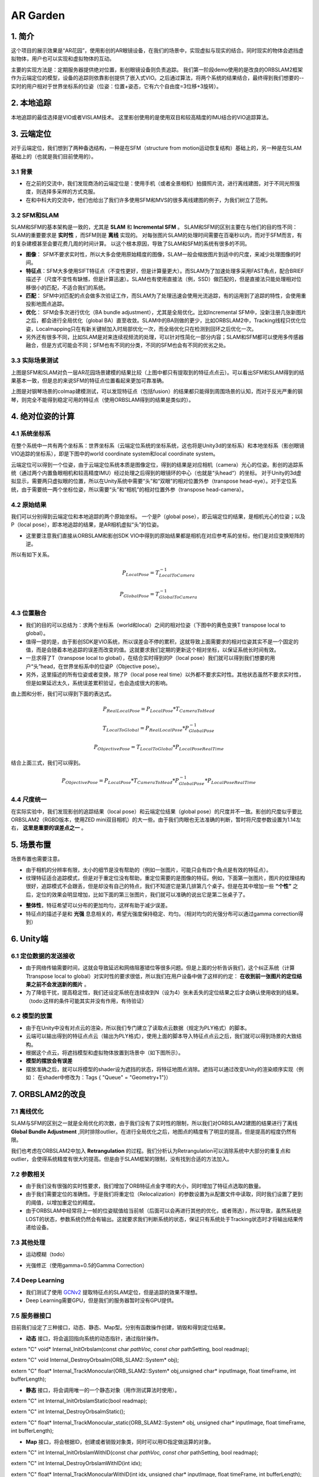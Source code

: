 AR Garden
=========================================

1. 简介
--------------

这个项目的展示效果是“AR花园”，使用影创的AR眼镜设备，在我们的场景中，实现虚拟与现实的结合。同时现实的物体会遮挡虚拟物体，用户也可以实现和虚拟物体的互动。

主要的实现方法是：定期服务器提供绝对位置，影创眼镜设备则负责追踪。
我们第一阶段demo使用的是改良的ORBSLAM2框架作为云端定位的模型，设备的追踪则依靠影创提供了嵌入式VIO。之后通过算法，将两个系统的结果结合，最终得到我们想要的--实时的用户相对于世界坐标系的位姿（位姿：位置+姿态，它有六个自由度=3位移+3旋转）。

2. 本地追踪
-------------
本地追踪的最佳选择是VIO或者VISLAM技术。
这里影创使用的是使用双目和较高精度的IMU结合的VIO追踪算法。

3. 云端定位
-----------------------
对于云端定位，我们想到了两种备选结构，一种是在SFM（structure from motion运动恢复结构）基础上的，另一种是在SLAM基础上的（也就是我们目前使用的）。

3.1 背景
>>>>>>>>>>>>

* 在之前的交流中，我们发现商汤的云端定位是：使用手机（或者全景相机）拍摄照片流，进行离线建图，对于不同光照强度，则选择多采样的方式克服。
* 在和中科大的交流中，他们也给出了我们许多使用SFM和MVS的很多离线建图的例子，为我们树立了范例。

3.2 SFM和SLAM
>>>>>>>>>>>>>>>

SLAM和SFM的基本架构是一致的，尤其是 **SLAM** 和 **Incremental SFM** 。
SLAM和SFM的区别主要在与他们的目的性不同：SLAM的重要要求是 **实时性** ，而SFM则是 **离线** 实现的。
对每张图片SLAM的处理时间需要在百毫秒以内，而对于SFM而言，有的复杂建模甚至会要花费几周的时间计算。
以这个根本原因，导致了SLAM和SFM的系统有很多的不同。

* **图像**： SFM不要求实时性，所以大多会使用原始精度的图像，SLAM一般会缩放图片到适中的尺度，来减少处理图像的时间。
* **特征点**：SFM大多使用SIFT特征点（不变性更好，但是计算量更大）。而SLAM为了加速处理多采用FAST角点，配合BRIEF描述子（尺度不变性有缺憾，但是计算迅速）。SLAM也有使用直接法（例，SSD）做匹配的，但是直接法只能处理相对位移很小的匹配，不适合我们的系统。
* **匹配**： SFM中对匹配的点会做多次验证工作，而SLAM为了处理迅速会使用光流追踪，有的运用到了追踪的特性，会使用重投影地图点追踪。
* **优化**： SFM会多次进行优化（BA bundle adjustment），尤其是全局优化。比如Incremental SFM中，没新注册几张新图片之后，都会进行全局优化（global BA）直至收敛。SLAM中的BA则做的更少，比如ORBSLAM2中，Tracking线程只优化位姿，Localmapping只在有新关键帧加入时局部优化一次，而全局优化只在检测到回环之后优化一次。
* 另外还有很多不同，比如SLAM是对来连续视频流的处理，可以针对性简化一部分内容；SLAM和SFM都可以使用多传感器融合，但是方式可能会不同；SFM也有不同的分类，不同的SFM也会有不同的优劣之处。

3.3 实际场景测试
>>>>>>>>>>>>>>>>>>>>>>>
.. image:: sfm_slam.png
   :align: center

上图是SFM和SLAM对负一层AR花园场景建模的结果比较（上图中都只有提取到的特征点点云）。可以看出SFM和SLAM得到的结果基本一致，但是总的来说SFM的特征点位置看起来更加可靠准确。

.. image:: colmap_piano.PNG
   :align: center

上图是对钢琴场景的colmap建模测试，可以发现特征点（包括fusion）的结果都只能得到周围场景的认知，而对于反光严重的钢琴，则完全不能得到稳定可用的特征点（使用ORBSLAM得到的结果是类似的）。

4. 绝对位姿的计算
---------------------

4.1 系统坐标系
>>>>>>>>>>>>>>>>>>>>>
在整个系统中一共有两个坐标系：世界坐标系（云端定位系统的坐标系统，这也将是Unity3d的坐标系）和本地坐标系（影创眼镜VIO追踪的坐标系），即是下图中的world coordinate system和local coordinate system。

云端定位可以得到一个位姿，由于云端定位系统本质是图像定位，得到的结果是对应相机（camera）光心的位姿。影创的追踪系统（通过两个内置鱼眼相机和较高精度IMU）经过处理之后得到的眼镜环的中心（也就是“头head“）的坐标。
对于Unity的3d虚拟显示，需要两只虚拟眼的位置，所以在Unity系统中需要“头”和“双眼”的相对位置外参（transpose head-eye）。对于定位系统，由于需要统一两个坐标位姿，所以需要“头”和“相机”的相对位置外参（transpose head-camera）。

.. image:: pic1.png
   :width: 80%
   :align: center

4.2 原始结果
>>>>>>>>>>>>>>>
我们可以分别得到云端定位和本地追踪的两个原始坐标。
一个是P（global pose），即云端定位的结果，是相机光心的位姿；以及P（local pose），即本地追踪的结果，是AR相机虚拟“头”的位姿。

* 这里要注意我们直接从ORBSLAM和影创SDK VIO中得到的原始结果都是相机在对应参考系的坐标，他们是对应变换矩阵的逆。
所以有如下关系。

.. math::
    P_{Local Pose} = T_{Local To Camera}^{-1}
    
    P_{Global Pose} = T_{Global To Camera}^{-1}

4.3 位置融合
>>>>>>>>>>>>>>>>>>>>>

* 我们的目的可以总结为：求两个坐标系（world和local）之间的相对位姿（下图中的黄色变换T transpose local to global）。
* 值得一提的是，由于影创SDK是VIO系统，所以误差会不停的累积，这就导致上面需要求的相对位姿其实不是一个固定的值，而是会随着本地追踪的误差而改变的值。这就要求我们定期的更新这个相对坐标，以保证系统长时间有效。
* 一旦求得了T（transpose local to global），在结合实时得到的P（local pose）我们就可以得到我们想要的用户“头”head，在世界坐标系中的位姿P（Objective pose）。
* 另外，这里描述的所有位姿或者变换，除了P（local pose real time）以外都不要求实时性。其他状态虽然不要求实时性，但是如果延迟太久，系统误差累积验证，也会造成很大的影响。

.. image:: pic2.png
   :width: 80%
   :align: center

由上图和分析，我们可以得到下面的表达式。

.. math::
    P_{Real Local Pose} = P_{Local Pose} * T_{Camera To Head}

    T_{Local To Global} = P_{Real Local Pose} * P_{Global Pose}^{-1}

    P_{Objective Pose} = T_{Local To Global} * P_{Local Pose Real Time}

结合上面三式，我们可以得到。

.. math::
    P_{Objective Pose} = P_{Local Pose} * T_{Camera To Head} * P_{Global Pose}^{-1} * P_{Local Pose Real Time}

4.4 尺度统一
>>>>>>>>>>>>>>>>>>>>>
在实际实验中，我们发现影创的追踪结果（local pose）和云端定位结果（global pose）的尺度并不一致。影创的尺度似乎要比ORBSLAM2（RGBD版本，使用ZED mini双目相机）的大一些。由于我们肉眼也无法准确的判断，暂时将尺度参数设置为1.14左右， **这里是重要的误差点之一** 。

5. 场景布置
----------------

场景布置也需要注意。

* 由于相机的分辨率有限，太小的细节是没有帮助的（例如一张图片，可能只会有四个角点是有效的特征点）。
* 纹理特征适合追踪模式，但是对于重定位没有帮助，重定位需要的是图像的特征。例如，下面第一张图片，图片的纹理结构很好，追踪模式不会跟丢，但是却没有自己的特点，我们不知道它是第几排第几个桌子。但是在其中增加一些 **“个性”** 之后，定位的效果会明显增加，比如下面的第三张图片，我们就可以准确的说出它是第二张桌子了。

.. image:: ../images/envo.PNG
   :width: 100%
   :align: center

* **整体性**，特征希望可以分布的更加均匀，这样有助于减少误差。
* 特征点的描述子是和 **光强** 息息相关的，希望光强度保持稳定、均匀。（相对均匀的光强分布可以通过gamma correction得到）

6. Unity端
----------------

6.1 定位数据的发送接收
>>>>>>>>>>>>>>>>>

* 由于网络传输需要时间，这就会导致延迟和网络阻塞错位等很多问题。但是上面的分析告诉我们，这个纠正系统（计算Ttranspose local to global）对实时性的要求很低，所以我们在用户设备中做了这样的约定： **在收到前一张图片的定位结果之前不会发送新的图片** 。
* 为了降低干扰，提高稳定性，我们还设定系统在连续收到N（设为4）张未丢失的定位结果之后才会确认使用收到的结果。（todo:这样的条件可能其实并没有作用，有待验证）

6.2 模型的放置
>>>>>>>>>>>>>>>>>>>>
* 由于在Unity中没有对点云的渲染，所以我们专门建立了读取点云数据（规定为PLY格式）的脚本。
* 云端可以输出得到的特征点点云（输出为PLY格式），使用上面的脚本导入特征点点云之后，我们就可以得到场景的大致结构。
* 根据这个点云，将遮挡模型和虚拟物体放置到场景中（如下图所示）。
* **模型的摆放会有误差**
* 摆放准确之后，就可以将模型的shader设为遮挡的状态，将特征地图点消除。遮挡可以通过改变Unity的渲染顺序实现（例如： 在shader中修改为：Tags { "Queue" = "Geometry+1"}）

.. image:: put_model.PNG
   :align: center

7. ORBSLAM2的改良
-----------------


7.1 离线优化
>>>>>>>>>>>>>>>>>

SLAM与SFM的区别之一就是全局优化的次数，由于我们没有了实时性的限制，所以我们对ORBSLAM2建图的结果进行了离线 **Global Bundle Adjustment** ,同时排除outlier。在进行全局优化之后，地图点的精度有了明显的提高，但是提高的程度仍然有限。



我们也考虑在ORBSLAM2中加入 **Retrangulation** 的过程。我们分析认为Retrangulation可以消除系统中大部分的重复点和outlier，会使得系统精度有很大的提高。但是由于SLAM框架的限制，没有找到合适的方法加入。

7.2 参数相关
>>>>>>>>>>>>>>>>>>
* 由于我们没有很强的实时性要求，我们增加了ORB特征点金字塔的大小，同时增加了特征点选取的数量。
* 由于我们需要定位的准确性。于是我们将重定位（Relocalization）的参数设置为从配置文件中读取，同时我们设置了更到的阈值，以增加重定位的精度。
* 由于ORBSLAM中经常将上一帧的位姿赋值给当前帧（后面可以会再进行其他的优化，或者筛选），所以导致，虽然系统是LOST的状态，参数系统仍然会有输出。这就要求我们判断系统的状态，保证只有系统处于Tracking状态时才将输出结果传递给设备。

7.3 其他处理
>>>>>>>>>>>>>>>>>>
* 运动模糊（todo）
.. image:: blur.PNG
   :align: center
* 光强修正（使用gamma=0.5的Gamma Correction）

7.4 Deep Learning
>>>>>>>>>>>>>>>>>>>
* 我们测试了使用 `GCNv2 <https://github.com/jiexiong2016/GCNv2_SLAM>`_ 提取特征点的SLAM定位，但是追踪的效果不理想。
* Deep Learning需要GPU，但是我们的服务器暂时没有GPU提供。

7.5 服务器接口
>>>>>>>>>>>>>>>>>>>
目前我们设定了三种接口，动态、静态、Map型。分别有函数操作创建，销毁和得到定位结果。

* **动态** 接口，将会返回指向系统的动态指针，通过指针操作。

.. highlight:: c
      :linenos:
extern "C" void* Internal_InitOrbslam(const char *pathVoc, const char* pathSetting, bool readmap);

extern "C" void Internal_DestroyOrbsalm(ORB_SLAM2::System* obj);

extern "C" float* Internal_TrackMonocular(ORB_SLAM2::System* obj,unsigned char* inputImage, float timeFrame, int bufferLength);

* **静态** 接口，将会调用唯一的一个静态对象（用作测试算法时使用）。

.. highlight:: c
      :linenos:
extern "C" int Internal_InitOrbslamStatic(bool readmap);

extern "C" int Internal_DestroyOrbsalmStatic();

extern "C" float* Internal_TrackMonocular_static(ORB_SLAM2::System* obj, unsigned char* inputImage, float timeFrame, int bufferLength);

* **Map** 接口，将会根据ID，创建或者销毁对象类，同时可以用ID指定做运算的对象。

.. highlight:: c
      :linenos:
extern "C" int Internal_InitOrbslamWithID(const char *pathVoc, const char* pathSetting, bool readmap);

extern "C" int Internal_DestroyOrbslamWithID(int idx);

extern "C" float* Internal_TrackMonocularWithID(int idx, unsigned char* inputImage, float timeFrame, int bufferLength);


8. 误差分析
---------------------

8.1 ORBSLAM2的定位误差
>>>>>>>>>>>>>>>>>>>>>>

.. image:: error_localization.png
   :align: center
   
上图可以理解定位误差的影响（在这里只对位置讨论，旋转的误差造成的不良效果类似）。由于我们是基于图像定位的，云端定位的结果会优化
使得地图中对应的特征点投影到当前图片的相对位置。但是由于照片的分辨率限制，距离远的一个像素点的误差可能会导致定位误差（上图中的红色误差error localization）。
所以距离特征点越近，定位的误差就会越小。

另外，我们可以窥见定位误差在相机视野外的放大（尤其是到相机背后）。

* 正面的特征点可能相对准确。
* 但是其实定位已经有了“error localization”的误差
* 而相机视野背后的物体更是有了更大的误差(图中“error”）

**解决思路**  ： 增加定位使用图片的 **分辨率** ，减少 **运动模糊** 。增加SLAM定位的系统准确性，增加地图点的精度。

8.2 Unity
>>>>>>>>>>>>>>>>>>>>>>>>>>>>
由于通过特征点摆放模型并不是十分可靠（特征点有噪声，而且特征点的视觉辨识度不是很高），
Unity的模型摆放存在误差。

**解决思路** ： 用高精模型摆放虚拟物体。


8.3 标定参数
>>>>>>>>>>>>>>>>>>>>>>>>>

* VIO的累积误差
* 影创与ZEDmini尺度不统一误差
* 影创相机参数标定误差。如下图所示，相同的图片，如果设定的定位标定参数不一样（这里只考虑了焦距），那么定位的结果也会不一样。
.. image:: calibration.png
   :align: center

**解决思路** ： 高清相机，高精度标定。
